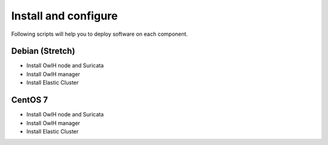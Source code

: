Install and configure
=====================

Following scripts will help you to deploy software on each component.

Debian (Stretch)
----------------

* Install OwlH node and Suricata
* Install OwlH manager
* Install Elastic Cluster

CentOS 7
--------

* Install OwlH node and Suricata
* Install OwlH manager
* Install Elastic Cluster
